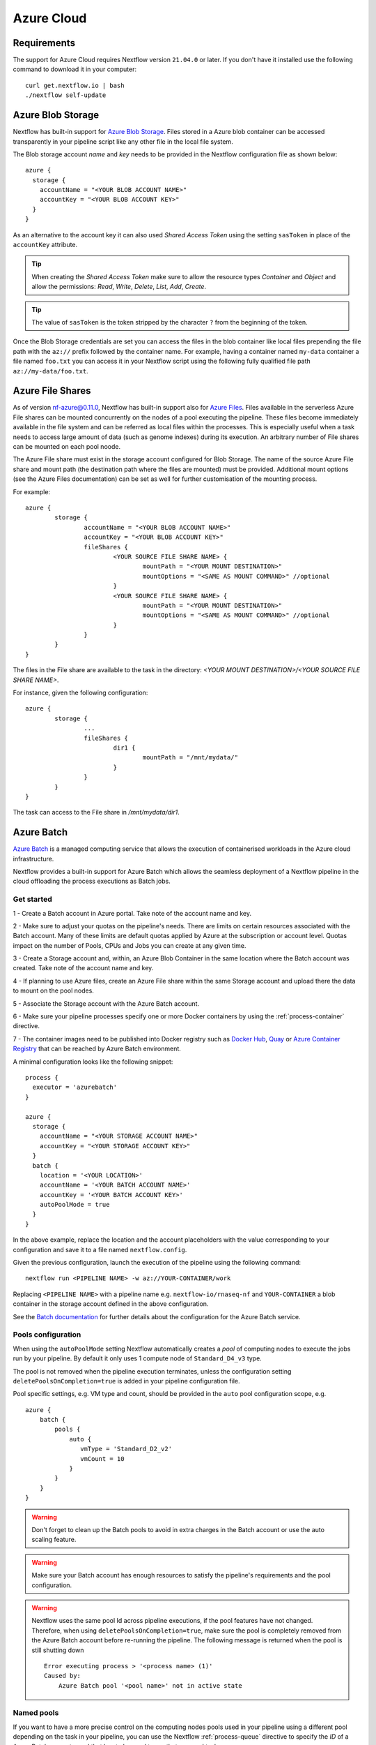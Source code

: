 .. _azure-page:

************
Azure Cloud
************

Requirements
============

The support for Azure Cloud requires Nextflow version ``21.04.0`` or later. If you don't have it installed
use the following command to download it in your computer::

    curl get.nextflow.io | bash
    ./nextflow self-update


.. _azure-blobstorage:

Azure Blob Storage
===================

Nextflow has built-in support for `Azure Blob Storage <https://azure.microsoft.com/en-us/services/storage/blobs/>`_.
Files stored in a Azure blob container can be accessed transparently in your pipeline script like any other file
in the local file system.

The Blob storage account `name` and `key` needs to be provided in the Nextflow configuration file as shown below::

    azure {
      storage {
        accountName = "<YOUR BLOB ACCOUNT NAME>"
        accountKey = "<YOUR BLOB ACCOUNT KEY>"
      }
    }

As an alternative to the account key it can also used `Shared Access Token` using the setting ``sasToken`` in place
of the ``accountKey`` attribute.

.. tip::
    When creating the `Shared Access Token` make sure to allow the resource types `Container` and `Object` and allow
    the permissions: `Read`, `Write`, `Delete`, `List`, `Add`, `Create`.

.. tip::
    The value of ``sasToken`` is the token stripped by the character ``?`` from the beginning of the token.


Once the Blob Storage credentials are set you can access the files in the blob container like local files prepending
the file path with the ``az://`` prefix followed by the container name. For example, having a container named ``my-data``
container a file named ``foo.txt`` you can access it in your Nextflow script using the following fully qualified
file path ``az://my-data/foo.txt``.

Azure File Shares
==================

As of version nf-azure@0.11.0, Nextflow has built-in support also for `Azure Files <https://azure.microsoft.com/en-us/services/storage/files/>`_.
Files available in the serverless Azure File shares can be mounted concurrently on the nodes of a pool executing the pipeline.
These files become immediately available in the file system and can be referred as local files within the processes. This
is especially useful when a task needs to access large amount of data (such as genome indexes) during its execution. An
arbitrary number of File shares can be mounted on each pool noode.

The Azure File share must exist in the storage account configured for Blob Storage.
The name of the source Azure File share and mount path (the destination path where the files are mounted) must be provided.
Additional mount options (see the Azure Files documentation) can be set as well for further customisation of the mounting process.

For example::

	azure {
		storage {
			accountName = "<YOUR BLOB ACCOUNT NAME>"
			accountKey = "<YOUR BLOB ACCOUNT KEY>"
			fileShares {
				<YOUR SOURCE FILE SHARE NAME> {
					mountPath = "<YOUR MOUNT DESTINATION>"
					mountOptions = "<SAME AS MOUNT COMMAND>" //optional
				}
				<YOUR SOURCE FILE SHARE NAME> {
					mountPath = "<YOUR MOUNT DESTINATION>"
					mountOptions = "<SAME AS MOUNT COMMAND>" //optional
				}
			}
		}
	}

The files in the File share are available to the task in the directory:
`<YOUR MOUNT DESTINATION>/<YOUR SOURCE FILE SHARE NAME>`.

For instance, given the following configuration::

	azure {
		storage {
			...
			fileShares {
				dir1 {
					mountPath = "/mnt/mydata/"
				}
			}
		}
	}


The task can access to the File share in `/mnt/mydata/dir1`.

.. _azure-batch:

Azure Batch
============

`Azure Batch <https://docs.microsoft.com/en-us/azure/batch/>`_ is a managed computing service that allows the execution
of containerised workloads in the Azure cloud infrastructure.

Nextflow provides a built-in support for Azure Batch which allows the seamless deployment of a Nextflow pipeline in the cloud
offloading the process executions as Batch jobs.

Get started
-------------

1 - Create a Batch account in Azure portal. Take note of the account name and key.

2 - Make sure to adjust your quotas on the pipeline's needs. There are limits on certain resources associated with the
Batch account. Many of these limits are default quotas applied by Azure at the subscription or account level.
Quotas impact on the number of Pools, CPUs and Jobs you can create at any given time.

3 - Create a Storage account and, within, an Azure Blob Container in the same location where the Batch account was created.
Take note of the account name and key.

4 - If planning to use Azure files, create an Azure File share within the same Storage account and upload there
the data to mount on the pool nodes.

5 - Associate the Storage account with the Azure Batch account.

6 - Make sure your pipeline processes specify one or more Docker containers by using the :ref:`process-container` directive.

7 - The container images need to be published into Docker registry such as `Docker Hub <https://hub.docker.com/>`_,
`Quay <https://quay.io/>`_ or `Azure Container Registry <https://docs.microsoft.com/en-us/azure/container-registry/>`_
that can be reached by Azure Batch environment.


A minimal configuration looks like the following snippet::

    process {
      executor = 'azurebatch'
    }

    azure {
      storage {
        accountName = "<YOUR STORAGE ACCOUNT NAME>"
        accountKey = "<YOUR STORAGE ACCOUNT KEY>"
      }
      batch {
        location = '<YOUR LOCATION>'
        accountName = '<YOUR BATCH ACCOUNT NAME>'
        accountKey = '<YOUR BATCH ACCOUNT KEY>'
        autoPoolMode = true
      }
    }

In the above example, replace the location and the account placeholders with the value corresponding to your configuration and
save it to a file named ``nextflow.config``.

Given the previous configuration, launch the execution of the pipeline using the following command::

    nextflow run <PIPELINE NAME> -w az://YOUR-CONTAINER/work


Replacing ``<PIPELINE NAME>`` with a pipeline name e.g. ``nextflow-io/rnaseq-nf`` and ``YOUR-CONTAINER`` a blob
container in the storage account defined in the above configuration.

See the `Batch documentation <https://docs.microsoft.com/en-us/azure/batch/quick-create-portal>`_ for further
details about the configuration for the Azure Batch service.


Pools configuration
-------------------

When using the ``autoPoolMode`` setting Nextflow automatically creates a `pool` of computing nodes to execute the
jobs run by your pipeline. By default it only uses 1 compute node of ``Standard_D4_v3`` type.

The pool is not removed when the pipeline execution terminates, unless the configuration setting ``deletePoolsOnCompletion=true``
is added in your pipeline configuration file.

Pool specific settings, e.g. VM type and count, should be provided in the ``auto`` pool configuration scope, e.g. ::

    azure {
        batch {
            pools {
                auto {
                   vmType = 'Standard_D2_v2'
                   vmCount = 10
                }
            }
        }
    }



.. warning::
    Don't forget to clean up the Batch pools to avoid in extra charges in the Batch account or use the auto scaling feature.

.. warning::
   Make sure your Batch account has enough resources to satisfy the pipeline's requirements and the pool configuration.

.. warning::
   Nextflow uses the same pool Id across pipeline executions, if the pool features have not changed.
   Therefore, when using ``deletePoolsOnCompletion=true``, make sure the pool is completely removed from the Azure Batch account
   before re-running the pipeline. The following message is returned when the pool is still shutting down ::


    Error executing process > '<process name> (1)'
    Caused by:
        Azure Batch pool '<pool name>' not in active state

Named pools
-------------

If you want to have a more precise control on the computing nodes pools used in your pipeline using a different pool
depending on the task in your pipeline, you can use the Nextflow :ref:`process-queue` directive to specify the *ID* of a
Azure Batch compute pool that has to be used to run that process' tasks.

The pool is expected to be already available in the Batch environment, unless the setting ``allowPoolCreation=true`` is
provided in the ``batch`` setting in the pipeline configuration file. In the latter case Nextflow will create the pools on-demand.

The configuration details for each pool can be specified using a snippet as shown below::

    azure {
        batch {
            pools {
                foo {
                   vmType = 'Standard_D2_v2'
                   vmCount = 10
                }

                bar {
                    vmType = 'Standard_E2_v3'
                    vmCount = 5
                }
            }
        }
    }

The above example defines the configuration for two node pools. The first will provision 10 compute nodes of type ``Standard_D2_v2``,
the second 5 nodes of type ``Standard_E2_v3``. See the `Advanced settings`_ below for the complete list of available
configuration options.

Requirements on pre-existing named pools
----------------------------------------

When Nextflow is configured to use a pool already available in the Batch account, the target pool must satisfy the following
requirements:

1 - the pool must be declared as ``dockerCompatible`` (``Container Type`` property)

2 - the task slots per node must match with the number of cores for the selected VM. Nextflow would return an error like
"Azure Batch pool 'ID' slots per node does not match the VM num cores (slots: N, cores: Y)".

Pool autoscaling
----------------

Azure Batch can automatically scale pools based on parameters that you define, saving you time and money. With automatic scaling,
Batch dynamically adds nodes to a pool as task demands increase, and removes compute nodes as task demands decrease.

To enable this feature for pools created by Nextflow, add the option ``autoScale = true`` to the corresponding pool configuration scope.
For example, when using the ``autoPoolMode``, the setting looks like::

    azure {
        batch {
            pools {
                auto {
                   autoScale = true
                   vmType = 'Standard_D2_v2'
                   vmCount = 5
                   maxVmCount = 50
                }
            }
        }
    }

Nextflow uses the formula shown below to determine the number of VMs to be provisioned in the pool::

        // Get pool lifetime since creation.
        lifespan = time() - time("{{poolCreationTime}}");
        interval = TimeInterval_Minute * {{scaleInterval}};

        // Compute the target nodes based on pending tasks.
        // $PendingTasks == The sum of $ActiveTasks and $RunningTasks
        $samples = $PendingTasks.GetSamplePercent(interval);
        $tasks = $samples < 70 ? max(0, $PendingTasks.GetSample(1)) : max( $PendingTasks.GetSample(1), avg($PendingTasks.GetSample(interval)));
        $targetVMs = $tasks > 0 ? $tasks : max(0, $TargetDedicatedNodes/2);
        targetPoolSize = max(0, min($targetVMs, {{maxVmCount}}));

        // For first interval deploy 1 node, for other intervals scale up/down as per tasks.
        $TargetDedicatedNodes = lifespan < interval ? {{vmCount}} : targetPoolSize;
        $NodeDeallocationOption = taskcompletion;


The above formula initialises a pool with the number of VMs specified by the ``vmCount`` option, it scales up the pool on-demand,
based on the number of pending tasks up to ``maxVmCount`` nodes. If no jobs are submitted for execution, it scales down
to zero nodes automatically.

If you need a different strategy you can provide your own formula using the ``scaleFormula`` option.
See the `Azure Batch <https://docs.microsoft.com/en-us/azure/batch/batch-automatic-scaling>`_ documentation for details.

Pool nodes
-----------
When Nextflow creates a pool of compute nodes, it selects:

* the virtual machine image reference to be installed on the node
* the Batch node agent SKU, a program that runs on each node and provides an interface between the node and the Batch service

Together, these settings determine the Operating System and version installed on each node.

By default, Nextflow creates CentOS 8-based pool nodes, but this behavior can be customised in the pool configuration.
Below the configurations for image reference/SKU combinations to select two popular systems.

* Ubuntu 20.04::

	sku = "batch.node.ubuntu 20.04"
	offer = "ubuntu-server-container"
	publisher = "microsoft-azure-batch"

* CentOS 8 (default)::

	sku = "batch.node.centos 8"
	offer = "centos-container"
	publisher = "microsoft-azure-batch"

See the `Advanced settings`_ below and `Azure Batch nodes <https://docs.microsoft.com/en-us/azure/batch/batch-linux-nodes>` documentation for more details.

Private container registry
--------------------------
As of version ``21.05.0-edge``, a private container registry from where to pull Docker images can be optionally specified as follows ::

    azure {
        registry {
            server =  '<YOUR REGISTRY SERVER>' // e.g.: docker.io, quay.io, <ACCOUNT>.azurecr.io, etc.
            userName =  '<YOUR REGISTRY USER NAME>'
            password =  '<YOUR REGISTRY PASSWORD>'
        }
    }


The private registry is not exclusive, rather it is an addition to the configuration.
Public images from other registries are still pulled (if requested by a Task) when a private registry is configured.

.. note::
  When using containers hosted into a private registry, the registry name must also be provided in the container name
  specified via the :ref:`container <process-container>` directive using the format: ``[server]/[your-organization]/[your-image]:[tag]``.
  Read more about image fully qualified image names in the `Docker documentation <https://docs.docker.com/engine/reference/commandline/pull/#pull-from-a-different-registry>`_.

Advanced settings
==================

The following configuration options are available:

============================================== =================
Name                                           Description
============================================== =================
azure.storage.accountName                       The blob storage account name
azure.storage.accountKey                        The blob storage account key
azure.storage.sasToken                          The blob storage shared access signature token. This can be provided as an alternative to the ``accountKey`` setting.
azure.storage.tokenDuration                     The duration of the shared access signature token created by Nextflow when the ``sasToken`` option is *not* specified (default: ``12h``).
azure.batch.accountName                         The batch service account name.
azure.batch.accountKey                          The batch service account key.
azure.batch.endpoint                            The batch service endpoint e.g. ``https://nfbatch1.westeurope.batch.azure.com``.
azure.batch.location                            The batch service location e.g. ``westeurope``. This is not needed when the endpoint is specified.
azure.batch.autoPoolMode                        Enable the automatic creation of batch pools depending on the pipeline resources demand (default: ``true``).
azure.batch.allowPoolCreation                   Enable the automatic creation of batch pools specified in the Nextflow configuration file (default: ``false``).
azure.batch.deleteJobsOnCompletion              Enable the automatic deletion of jobs created by the pipeline execution (default: ``true``).
azure.batch.deletePoolsOnCompletion             Enable the automatic deletion of compute node pools upon pipeline completion (default: ``false``).
azure.batch.copyToolInstallMode                 Specify where the `azcopy` tool used by Nextflow. When ``node`` is specified it's copied once during the pool creation. When ``task`` is provider, it's installed for each task execution (default: ``node``).
azure.batch.pools.<name>.publisher              Specify the publisher of virtual machine type used by the pool identified with ``<name>`` (default: ``microsoft-azure-batch``, requires ``nf-azure@0.11.0``).
azure.batch.pools.<name>.offer                  Specify the offer type of the virtual machine type used by the pool identified with ``<name>`` (default: ``centos-container``, requires ``nf-azure@0.11.0``).
azure.batch.pools.<name>.sku                    Specify the ID of the Compute Node agent SKU which the pool identified with ``<name>`` supports (default: ``batch.node.centos 8``, requires ``nf-azure@0.11.0``).
azure.batch.pools.<name>.vmType                 Specify the virtual machine type used by the pool identified with ``<name>``.
azure.batch.pools.<name>.vmCount                Specify the number of virtual machines provisioned by the pool identified with ``<name>``.
azure.batch.pools.<name>.maxVmCount             Specify the max of virtual machine when using auto scale option.
azure.batch.pools.<name>.autoScale              Enable autoscaling feature for the pool identified with ``<name>``.
azure.batch.pools.<name>.fileShareRootPath      If mounting File Shares, this is the internal root mounting point. Must be ``/mnt/resource/batch/tasks/fsmounts`` for CentOS nodes or ``/mnt/batch/tasks/fsmounts`` for Ubuntu nodes (default is for CentOS, requires ``nf-azure@0.11.0``).
azure.batch.pools.<name>.scaleFormula           Specify the scale formula for the pool identified with ``<name>``. See Azure Batch `scaling documentation <https://docs.microsoft.com/en-us/azure/batch/batch-automatic-scaling>`_ for details.
azure.batch.pools.<name>.scaleInterval          Specify the interval at which to automatically adjust the Pool size according to the autoscale formula. The minimum and maximum value are 5 minutes and 168 hours respectively (default: `10 mins`).
azure.batch.pools.<name>.schedulePolicy         Specify the scheduling policy for the pool identified with ``<name>``. It can be either ``spread`` or ``pack`` (default: ``spread``).
azure.batch.pools.<name>.privileged             Enable the task to run with elevated access. Ignored if `runAs` is set (default: ``false``).
azure.batch.pools.<name>.runAs                  Specify the username under which the task is run. The user must already exist on each node of the pool.
azure.registry.server                           Specify the container registry from which to pull the Docker images (default: ``docker.io``, requires ``nf-azure@0.9.8``).
azure.registry.userName                         Specify the username to connect to a private container registry (requires ``nf-azure@0.9.8``).
azure.registry.password                         Specify the password to connect to a private container registry (requires ``nf-azure@0.9.8``).
============================================== =================
